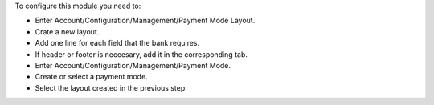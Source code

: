 To configure this module you need to:

- Enter Account/Configuration/Management/Payment Mode Layout.
- Crate a new layout.
- Add one line for each field that the bank requires.
- If header or footer is neccesary, add it in the corresponding tab.
- Enter Account/Configuration/Management/Payment Mode.
- Create or select a payment mode.
- Select the layout created in the previous step.
